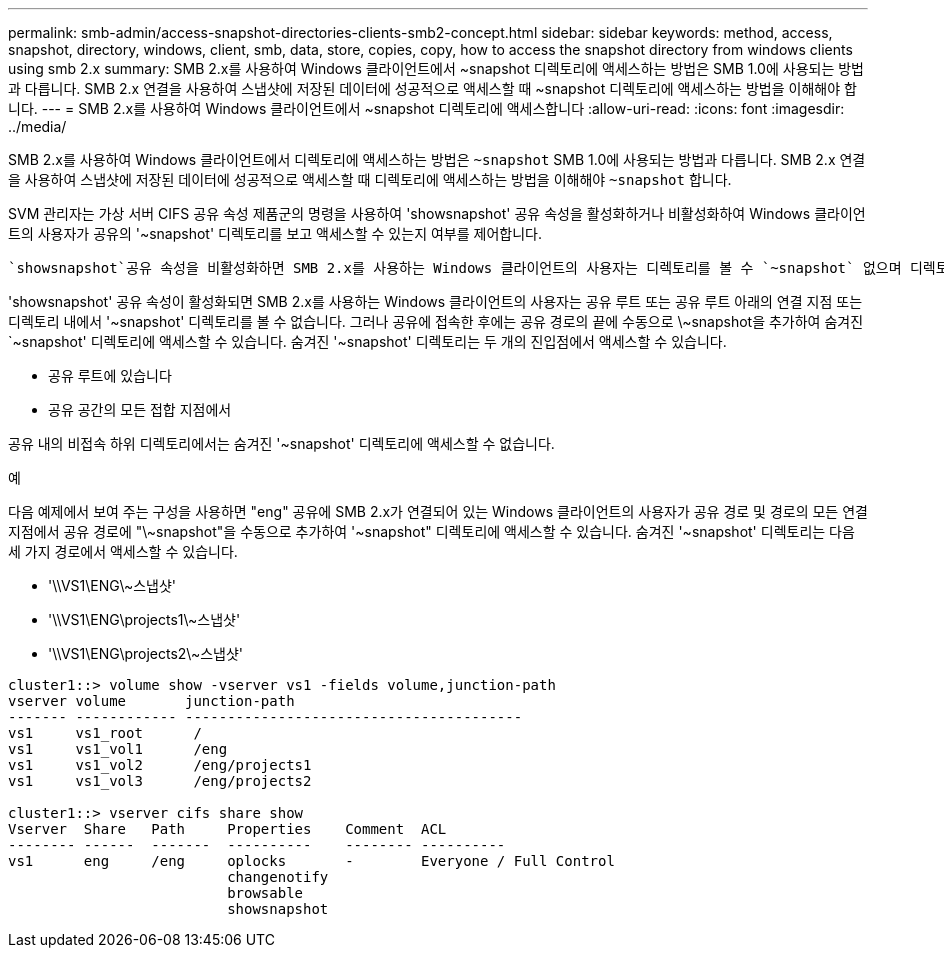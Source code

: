 ---
permalink: smb-admin/access-snapshot-directories-clients-smb2-concept.html 
sidebar: sidebar 
keywords: method, access, snapshot, directory, windows, client, smb, data, store, copies, copy, how to access the snapshot directory from windows clients using smb 2.x 
summary: SMB 2.x를 사용하여 Windows 클라이언트에서 ~snapshot 디렉토리에 액세스하는 방법은 SMB 1.0에 사용되는 방법과 다릅니다. SMB 2.x 연결을 사용하여 스냅샷에 저장된 데이터에 성공적으로 액세스할 때 ~snapshot 디렉토리에 액세스하는 방법을 이해해야 합니다. 
---
= SMB 2.x를 사용하여 Windows 클라이언트에서 ~snapshot 디렉토리에 액세스합니다
:allow-uri-read: 
:icons: font
:imagesdir: ../media/


[role="lead"]
SMB 2.x를 사용하여 Windows 클라이언트에서 디렉토리에 액세스하는 방법은 `~snapshot` SMB 1.0에 사용되는 방법과 다릅니다. SMB 2.x 연결을 사용하여 스냅샷에 저장된 데이터에 성공적으로 액세스할 때 디렉토리에 액세스하는 방법을 이해해야 `~snapshot` 합니다.

SVM 관리자는 가상 서버 CIFS 공유 속성 제품군의 명령을 사용하여 'showsnapshot' 공유 속성을 활성화하거나 비활성화하여 Windows 클라이언트의 사용자가 공유의 '~snapshot' 디렉토리를 보고 액세스할 수 있는지 여부를 제어합니다.

 `showsnapshot`공유 속성을 비활성화하면 SMB 2.x를 사용하는 Windows 클라이언트의 사용자는 디렉토리를 볼 수 `~snapshot` 없으며 디렉토리 내의 특정 스냅샷이나 디렉토리에 대한 경로를 수동으로 입력하는 경우에도 디렉토리 `~snapshot` 내의 스냅샷에 액세스할 수 `~snapshot` 없습니다.

'showsnapshot' 공유 속성이 활성화되면 SMB 2.x를 사용하는 Windows 클라이언트의 사용자는 공유 루트 또는 공유 루트 아래의 연결 지점 또는 디렉토리 내에서 '~snapshot' 디렉토리를 볼 수 없습니다. 그러나 공유에 접속한 후에는 공유 경로의 끝에 수동으로 \~snapshot을 추가하여 숨겨진 `~snapshot' 디렉토리에 액세스할 수 있습니다. 숨겨진 '~snapshot' 디렉토리는 두 개의 진입점에서 액세스할 수 있습니다.

* 공유 루트에 있습니다
* 공유 공간의 모든 접합 지점에서


공유 내의 비접속 하위 디렉토리에서는 숨겨진 '~snapshot' 디렉토리에 액세스할 수 없습니다.

.예
다음 예제에서 보여 주는 구성을 사용하면 "eng" 공유에 SMB 2.x가 연결되어 있는 Windows 클라이언트의 사용자가 공유 경로 및 경로의 모든 연결 지점에서 공유 경로에 "\~snapshot"을 수동으로 추가하여 '~snapshot" 디렉토리에 액세스할 수 있습니다. 숨겨진 '~snapshot' 디렉토리는 다음 세 가지 경로에서 액세스할 수 있습니다.

* '\\VS1\ENG\~스냅샷'
* '\\VS1\ENG\projects1\~스냅샷'
* '\\VS1\ENG\projects2\~스냅샷'


[listing]
----
cluster1::> volume show -vserver vs1 -fields volume,junction-path
vserver volume       junction-path
------- ------------ ----------------------------------------
vs1     vs1_root      /
vs1     vs1_vol1      /eng
vs1     vs1_vol2      /eng/projects1
vs1     vs1_vol3      /eng/projects2

cluster1::> vserver cifs share show
Vserver  Share   Path     Properties    Comment  ACL
-------- ------  -------  ----------    -------- ----------
vs1      eng     /eng     oplocks       -        Everyone / Full Control
                          changenotify
                          browsable
                          showsnapshot
----